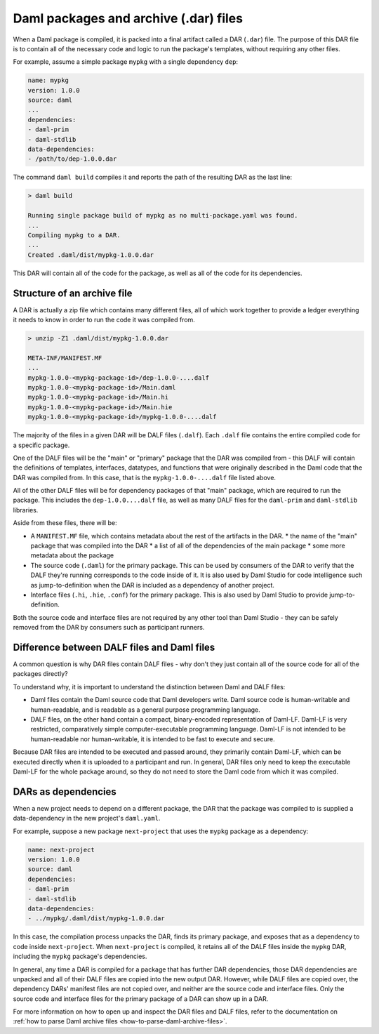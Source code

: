 .. _daml-packages-and-daml-archive-files:

Daml packages and archive (.dar) files
######################################

When a Daml package is compiled, it is packed into a final artifact called a DAR
(``.dar``) file. The purpose of this DAR file is to contain all of the necessary
code and logic to run the package's templates, without requiring any other
files.

For example, assume a simple package ``mypkg`` with a single dependency ``dep``:

.. code:: yaml

   name: mypkg
   version: 1.0.0
   source: daml
   ...
   dependencies:
   - daml-prim
   - daml-stdlib
   data-dependencies:
   - /path/to/dep-1.0.0.dar

The command ``daml build`` compiles it and reports the path of the resulting DAR
as the last line:

.. code:: sh

   > daml build

   Running single package build of mypkg as no multi-package.yaml was found.
   ...
   Compiling mypkg to a DAR.
   ...
   Created .daml/dist/mypkg-1.0.0.dar

This DAR will contain all of the code for the package, as well as all of the
code for its dependencies.

.. _structure-of-an-archive-file:

Structure of an archive file
****************************

A DAR is actually a zip file which contains many different files, all of which
work together to provide a ledger everything it needs to know in order to run
the code it was compiled from.

.. code:: sh

   > unzip -Z1 .daml/dist/mypkg-1.0.0.dar

   META-INF/MANIFEST.MF
   ...
   mypkg-1.0.0-<mypkg-package-id>/dep-1.0.0-....dalf
   mypkg-1.0.0-<mypkg-package-id>/Main.daml
   mypkg-1.0.0-<mypkg-package-id>/Main.hi
   mypkg-1.0.0-<mypkg-package-id>/Main.hie
   mypkg-1.0.0-<mypkg-package-id>/mypkg-1.0.0-....dalf


The majority of the files in a given DAR will be DALF files (``.dalf``). Each
``.dalf`` file contains the entire compiled code for a specific package.

One of the DALF files will be the "main" or "primary" package that the DAR was
compiled from - this DALF will contain the definitions of templates, interfaces,
datatypes, and functions that were originally described in the Daml code that
the DAR was compiled from. In this case, that is the ``mypkg-1.0.0-....dalf``
file listed above.

All of the other DALF files will be for dependency packages of that "main"
package, which are required to run the package. This includes the ``dep-1.0.0....dalf``
file, as well as many DALF files for the ``daml-prim`` and ``daml-stdlib``
libraries.

Aside from these files, there will be:

* A ``MANIFEST.MF`` file, which contains metadata about the rest of the
  artifacts in the DAR.
  * the name of the "main" package that was compiled into the DAR
  * a list of all of the dependencies of the main package
  * some more metadata about the package
* The source code (``.daml``) for the primary package. This can be used by
  consumers of the DAR to verify that the DALF they're running corresponds to
  the code inside of it. It is also used by Daml Studio for code intelligence
  such as jump-to-definition when the DAR is included as a dependency of another
  project.
* Interface files (``.hi``, ``.hie``, ``.conf``) for the primary package. This
  is also used by Daml Studio to provide jump-to-definition.

Both the source code and interface files are not required by any other tool than
Daml Studio - they can be safely removed from the DAR by consumers such as
participant runners.

Difference between DALF files and Daml files
********************************************

A common question is why DAR files contain DALF files - why don't they just
contain all of the source code for all of the packages directly?

To understand why, it is important to understand the distinction between Daml
and DALF files:

* Daml files contain the Daml source code that Daml developers write. Daml
  source code is human-writable and human-readable, and is readable as a general
  purpose programming language.
* DALF files, on the other hand contain a compact, binary-encoded representation
  of Daml-LF. Daml-LF is very restricted, comparatively simple
  computer-executable programming language. Daml-LF is not intended to be
  human-readable nor human-writable, it is intended to be fast to
  execute and secure.

Because DAR files are intended to be executed and passed around, they primarily
contain Daml-LF, which can be executed directly when it is uploaded to a
participant and run. In general, DAR files only need to keep the executable
Daml-LF for the whole package around, so they do not need to store the Daml code
from which it was compiled.

DARs as dependencies
********************

When a new project needs to depend on a different package, the DAR that the
package was compiled to is supplied a data-dependency in the new project's
``daml.yaml``.

For example, suppose a new package ``next-project`` that uses the ``mypkg``
package as a dependency:

.. code:: yaml

   name: next-project
   version: 1.0.0
   source: daml
   dependencies:
   - daml-prim
   - daml-stdlib
   data-dependencies:
   - ../mypkg/.daml/dist/mypkg-1.0.0.dar

In this case, the compilation process unpacks the DAR, finds its primary
package, and exposes that as a dependency to code inside ``next-project``. When
``next-project`` is compiled, it retains all of the DALF files inside the
``mypkg`` DAR, including the ``mypkg`` package's dependencies.

In general, any time a DAR is compiled for a package that has further DAR
dependencies, those DAR dependencies are unpacked and all of their DALF files
are copied into the new output DAR. However, while DALF files are copied over,
the dependency DARs' manifest files are not copied over, and neither are the
source code and interface files. Only the source code and interface files for
the primary package of a DAR can show up in a DAR.

For more information on how to open up and inspect the DAR files and DALF files,
refer to the documentation on :ref:`how to parse Daml archive files
<how-to-parse-daml-archive-files>`.
